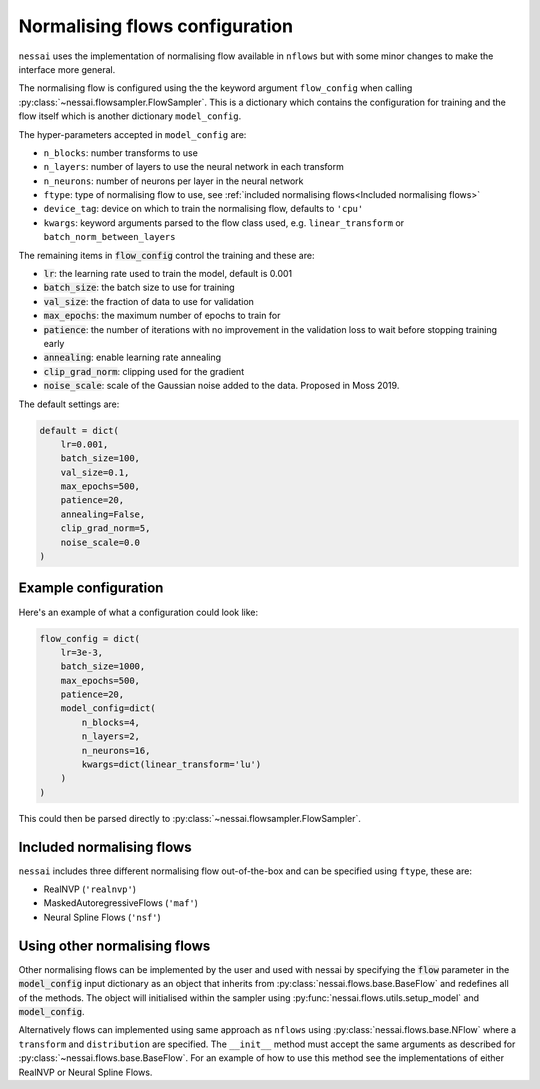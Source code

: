 ===============================
Normalising flows configuration
===============================


``nessai`` uses the implementation of normalising flow available in ``nflows`` but with some minor changes to make the interface more general.

The normalising flow is configured using the the keyword argument ``flow_config`` when calling :py:class:`~nessai.flowsampler.FlowSampler`. This is a dictionary which contains the configuration for training and the flow itself which is another dictionary ``model_config``.

The hyper-parameters accepted in ``model_config`` are:

- ``n_blocks``: number transforms to use
- ``n_layers``: number of layers to use the neural network in each transform
- ``n_neurons``: number of neurons per layer in the neural network
- ``ftype``: type of normalising flow to use, see :ref:`included normalising flows<Included normalising flows>`
- ``device_tag``: device on which to train the normalising flow, defaults to ``'cpu'``
- ``kwargs``: keyword arguments parsed to the flow class used, e.g. ``linear_transform`` or ``batch_norm_between_layers``

The remaining items in :code:`flow_config` control the training and these are:

- :code:`lr`: the learning rate used to train the model, default is 0.001
- :code:`batch_size`: the batch size to use for training
- :code:`val_size`: the fraction of data to use for validation
- :code:`max_epochs`: the maximum number of epochs to train for
- :code:`patience`: the number of iterations with no improvement in the validation loss to wait before stopping training early
- :code:`annealing`: enable learning rate annealing
- :code:`clip_grad_norm`: clipping used for the gradient
- :code:`noise_scale`: scale of the Gaussian noise added to the data. Proposed in Moss 2019.

The default settings are:

.. code:: python

    default = dict(
        lr=0.001,
        batch_size=100,
        val_size=0.1,
        max_epochs=500,
        patience=20,
        annealing=False,
        clip_grad_norm=5,
        noise_scale=0.0
    )

Example configuration
=====================

Here's an example of what a configuration could look like:

.. code:: python

    flow_config = dict(
        lr=3e-3,
        batch_size=1000,
        max_epochs=500,
        patience=20,
        model_config=dict(
            n_blocks=4,
            n_layers=2,
            n_neurons=16,
            kwargs=dict(linear_transform='lu')
        )
    )


This could then be parsed directly to :py:class:`~nessai.flowsampler.FlowSampler`.


Included normalising flows
==========================

``nessai`` includes three different normalising flow out-of-the-box and can be specified using ``ftype``, these
are:

- RealNVP (``'realnvp'``)
- MaskedAutoregressiveFlows (``'maf'``)
- Neural Spline Flows (``'nsf'``)


Using other normalising flows
=============================

Other normalising flows can be implemented by the user and used with nessai by specifying the :code:`flow` parameter in the :code:`model_config` input dictionary as an object that inherits from :py:class:`nessai.flows.base.BaseFlow` and redefines all of the methods. The object will initialised within the sampler using :py:func:`nessai.flows.utils.setup_model` and :code:`model_config`.

Alternatively flows can implemented using same approach as ``nflows`` using :py:class:`nessai.flows.base.NFlow` where a ``transform`` and ``distribution`` are specified. The ``__init__`` method must accept the same arguments as described for :py:class:`~nessai.flows.base.BaseFlow`. For an example of how to use this method see the implementations of either RealNVP or Neural Spline Flows.
